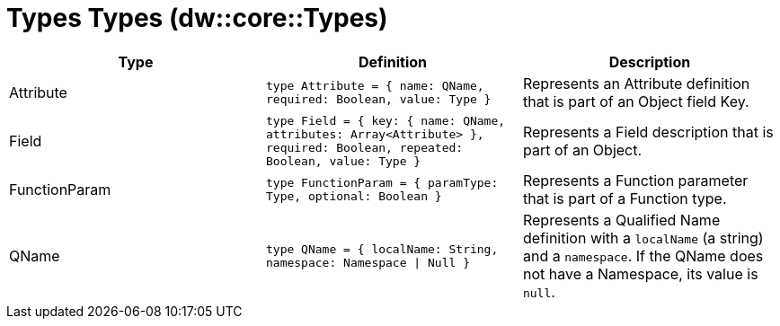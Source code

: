 = Types Types (dw::core::Types)
// :page-aliases: 4.3@mule-runtime::dw-types-types.adoc

|===
| Type | Definition | Description

| Attribute
| `type Attribute = { name: QName, required: Boolean, value: Type }`
| Represents an Attribute definition that is part of an Object field Key.


| Field
| `type Field = { key: { name: QName, attributes: Array<Attribute&#62; }, required: Boolean, repeated: Boolean, value: Type }`
| Represents a Field description that is part of an Object.


| FunctionParam
| `type FunctionParam = { paramType: Type, optional: Boolean }`
| Represents a Function parameter that is part of a Function type.


| QName
| `type QName = { localName: String, namespace: Namespace &#124; Null }`
| Represents a Qualified Name definition with a `localName` (a string) and a `namespace`.
  If the QName does not have a Namespace, its value is `null`.

|===
